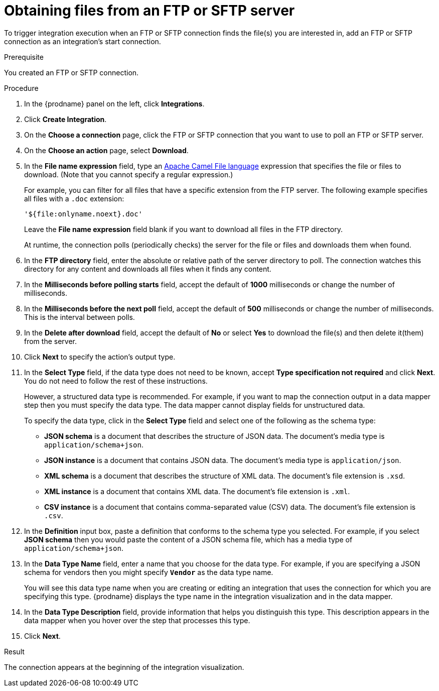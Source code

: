 // This module is included in these assemblies:
// as_connecting-to-ftp.adoc

[id='adding-ftp-start-connection_{context}']
= Obtaining files from an FTP or SFTP server

To trigger integration execution when an FTP or SFTP connection finds the file(s) you are interested in, add an FTP or SFTP connection as an integration's start connection.

.Prerequisite
You created an FTP or SFTP connection. 

.Procedure

. In the {prodname} panel on the left, click *Integrations*.
. Click *Create Integration*.
. On the *Choose a connection* page, click the 
FTP or SFTP connection that you want to use to poll an FTP or SFTP server. 
. On the *Choose an action* page, select *Download*.
. In the *File name expression* field, type an 
link:{LinkCamelDevGuide}/file[Apache Camel File language] expression that specifies the file or files to download. (Note that you cannot specify a regular expression.)
+
For example, you can filter for all files that have a specific extension from the FTP server. The following example specifies all files with a `.doc` extension:
+
`'${file:onlyname.noext}.doc'`
+
Leave the *File name expression* field blank if you want to download all files in the FTP directory.
+
At runtime, the connection polls (periodically checks) the server for the file or files and downloads them when found.

. In the *FTP directory* field, enter the absolute or relative path of 
the server directory to
poll. The connection watches this directory for any content and downloads
all files when it finds any content.
. In the *Milliseconds before polling starts* field, accept the default 
of *1000* milliseconds or change the number of milliseconds.
. In the *Milliseconds before the next poll* field, accept the default 
of *500* milliseconds or change the number of milliseconds. This is the
interval between polls. 
. In the *Delete after download* field, accept the default of *No*
or select *Yes* to download the file(s) and then delete it(them) from the server.
. Click *Next* to specify the action's output type. 

. In the *Select Type* field, if the data type does not need to be known, 
accept *Type specification not required* 
and click *Next*. You do not need to follow the rest of these
instructions. 
+
However, a structured data type is recommended. For example, if you want 
to map the connection output in a data mapper step then you must specify 
the data type. The data mapper cannot display fields for unstructured data.
+
To specify the data type, click in the *Select Type* field and select one of the following as the schema type:
+
* *JSON schema* is a document that describes the structure of JSON data.
The document's media type is `application/schema+json`. 
* *JSON instance* is a document that contains JSON data. The document's 
media type is `application/json`. 
* *XML schema* is a document that describes the structure of XML data.
The document's file extension is `.xsd`.
* *XML instance* is a document that contains XML data. The
document's file extension is `.xml`. 
* *CSV instance* is a document that contains comma-separated value (CSV) data. The document's file extension is `.csv`. 
ifeval::["{location}" == "downstream"]
+
*Note* _Data Mapper support for CSV data is a Technology Preview feature only._
endif::[]

. In the *Definition* input box, paste a definition that conforms to the
schema type you selected. 
For example, if you select *JSON schema* then you would paste the content of
a JSON schema file, which has a media type of `application/schema+json`.

. In the *Data Type Name* field, enter a name that you choose for the
data type. For example, if you are specifying a JSON schema for
vendors then you might specify `*Vendor*` as the data type name. 
+
You will see this data type name when you are creating 
or editing an integration that uses the connection
for which you are specifying this type. {prodname} displays the type name
in the integration visualization and in the data mapper. 

. In the *Data Type Description* field, provide information that helps you
distinguish this type. This description appears in the data mapper when 
you hover over the step that processes this type. 
. Click *Next*. 

.Result
The connection appears at the beginning of the integration visualization. 
